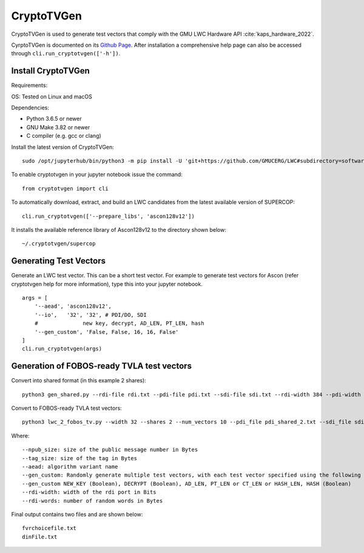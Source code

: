 .. _CryptoTVGen:

============
CryptoTVGen
============

CryptoTVGen is  used to generate test vectors that comply with the 
GMU LWC Hardware API :cite:`kaps_hardware_2022`.

CyrptoTVGen is documented on its `Github Page <https://github.com/GMUCERG/LWC/blob/master/software/cryptotvgen/README.md>`_.
After installation a comprehensive help page can also be accessed through ``cli.run_cryptotvgen(['-h'])``.

Install CryptoTVGen
-------------------

Requirements:

OS: Tested on Linux and macOS

Dependencies:	

* Python 3.6.5 or newer	
* GNU Make 3.82	or newer
* C compiler (e.g. gcc or clang)	

Install the latest version of CryptoTVGen::

   sudo /opt/jupyterhub/bin/python3 -m pip install -U 'git+https://github.com/GMUCERG/LWC#subdirectory=software/cryptotvgen&egg=cryptotvgen'

To enable cryptotvgen in your jupyter notebook issue the command::

    from cryptotvgen import cli

To automatically download, extract, and build an LWC candidates from the latest available version of SUPERCOP::

    cli.run_cryptotvgen(['--prepare_libs', 'ascon128v12'])

 
It installs the available reference library of Ascon128v12  to the directory shown below::

    ~/.cryptotvgen/supercop


Generating Test Vectors
-----------------------

Generate an LWC test vector. This can be a short test vector. For example to generate test vectors for Ascon (refer cryptotvgen help for more information), type this into your jupyter notebook. ::

    args = [
        '--aead', 'ascon128v12',
        '--io',   '32', '32', # PDI/DO, SDI
        #              new key, decrypt, AD_LEN, PT_LEN, hash
        '--gen_custom', 'False, False, 16, 16, False'
    ]
    cli.run_cryptotvgen(args)


Generation of FOBOS-ready TVLA test vectors 
-------------------------------------------

Convert into shared format (in this example 2 shares)::

 python3 gen_shared.py --rdi-file rdi.txt --pdi-file pdi.txt --sdi-file sdi.txt --rdi-width 384 --pdi-width 32 --sdi-width 32 --pdi-shares 2 --sdi-shares 2 --rdi-words 1000

Convert to FOBOS-ready TVLA test vectors::

 python3 lwc_2_fobos_tv.py --width 32 --shares 2 --num_vectors 10 --pdi_file pdi_shared_2.txt --sdi_file sdi_shared_2.txt --do_file do.txt

Where::

 --npub_size: size of the public message number in Bytes
 --tag_size: size of the tag in Bytes
 --aead: algorithm variant name
 --gen_custom: Randomly generate multiple test vectors, with each test vector specified using the following fields.
 --gen_custom NEW_KEY (Boolean), DECRYPT (Boolean), AD_LEN, PT_LEN or CT_LEN or HASH_LEN, HASH (Boolean)
 --rdi-width: width of the rdi port in Bits
 --rdi-words: number of random words in Bytes
 
Final output contains two files and are shown below::
 
 fvrchoicefile.txt
 dinFile.txt
 

